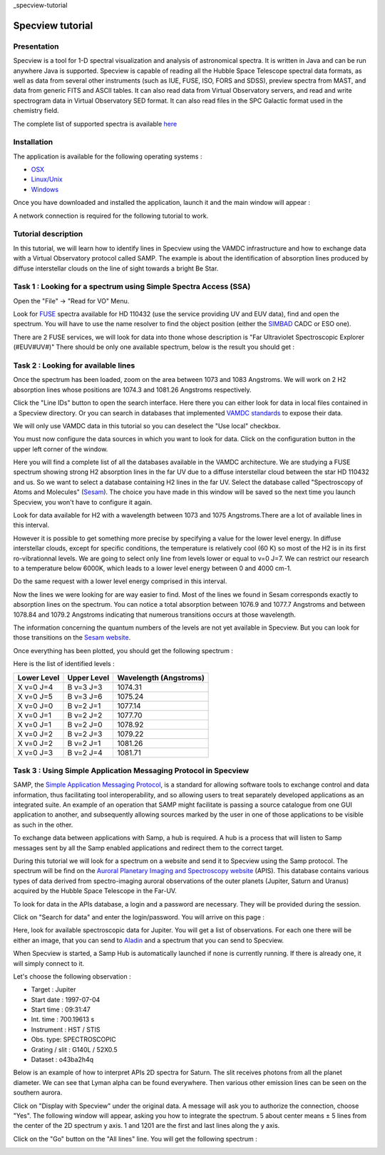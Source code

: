 _specview-tutorial 

Specview tutorial
=======================================


Presentation
------------


Specview is a tool for 1-D spectral visualization and analysis of astronomical spectra. 
It is written in Java and can be run anywhere Java is supported. 
Specview is capable of reading all the Hubble Space Telescope spectral data formats, as well as data from several other instruments (such as IUE, FUSE, ISO, FORS and SDSS), 
preview spectra from MAST, and data from generic FITS and ASCII tables.
It can also read data from Virtual Observatory servers, and read and write spectrogram data in Virtual Observatory SED format. 
It can also read files in the SPC Galactic format used in the chemistry field.

The complete list of supported spectra is available `here <http://specview.stsci.edu/javahelp/Ingest.html#Supported_file_formats>`_


Installation
------------

The application is available for the following operating systems :

- `OSX <http://specview.stsci.edu/download/spv_macos_2_17_4.dmg>`_
- `Linux/Unix <http://specview.stsci.edu/download/spv_unix_2_17_4.sh>`_
- `Windows <http://specview.stsci.edu/download/spv_windows_2_17_4.exe>`_

Once you have downloaded and installed the application, launch it and the main window will appear :

.. image:: images/main_frame.png

A network connection is required for the following tutorial to work.


Tutorial description
--------------------

In this tutorial, we will learn how to identify lines in Specview using the VAMDC infrastructure and how to exchange data with a Virtual Observatory protocol called SAMP.
The example is about the identification of absorption lines produced by diffuse interstellar clouds on the line of sight towards a bright Be Star. 


Task 1 : Looking for a spectrum using Simple Spectra Access (SSA)
-----------------------------------------------------------------

Open the "File" -> "Read for VO" Menu.

Look for `FUSE <http://archive.stsci.edu/fuse/>`_ spectra available for HD 110432 (use the service providing UV and EUV data), find and open the spectrum.
You will have to use the name resolver to find the object position (either the `SIMBAD <http://simbad.u-strasbg.fr/simbad/>`_ CADC or ESO one).

There are 2 FUSE services, we will look for data into thone whose description is "Far Ultraviolet Spectroscopic Explorer (#EUV#UV#)"
There should be only one available spectrum, below is the result you should get :

.. image:: images/fuse_spectrum.png


Task 2 : Looking for available lines
------------------------------------

Once the spectrum has been loaded, zoom on the area between 1073 and 1083 Angstroms. We will work on 2 H2 absorption lines whose positions are 1074.3 and 1081.26 Angstroms respectively.

Click the "Line IDs" button to open the search interface. 
Here there you can either look for data in local files contained in a Specview directory. Or you can 
search in databases that implemented `VAMDC standards <http://www.vamdc.eu/documents/standards/#data-access-protocol-query-language-and-dictionaries>`_ to expose their data.

We will only use VAMDC data in this tutorial so you can deselect the "Use local" checkbox.

.. image:: images/line_gui.png

You must now configure the data sources in which you want to look for data. Click on the configuration button in the upper left corner of the window.

Here you will find a complete list of all the databases available in the VAMDC architecture. 
We are studying a FUSE spectrum showing strong H2 absorption lines in the far UV due to a diffuse interstellar cloud between the star HD 110432 and us. 
So we want to select a database containing H2 lines in the far UV.
Select the database called "Spectroscopy of Atoms and Molecules" (`Sesam <http://sesam.obspm.fr>`_). 
The choice you have made in this window will be saved so the next time you launch Specview, you won't have to configure it again.

Look for data available for H2 with a wavelength between 1073 and 1075 Angstroms.There are a lot of available lines in this interval. 

.. image:: images/lines.png


However it is possible to get something more precise by specifying a value for the lower level energy.
In diffuse interstellar clouds, except for specific conditions, the temperature is relatively cool (60 K) so most of the H2 is in its first ro-vibrationnal levels. 
We are going to select only line from levels lower or equal to v=0 J=7. We can restrict our research to a temperature below 6000K, which leads to a lower level energy between 0 and 4000 cm-1.

Do the same request with a lower level energy comprised in this interval.

.. image:: images/lines_1074_withlowerenergy.png

Now the lines we were looking for are way easier to find. Most of the lines we found in Sesam corresponds exactly to absorption lines on the spectrum.
You can notice a total absorption between 1076.9 and 1077.7 Angstroms and between 1078.84 and 1079.2 Angstroms indicating that numerous transitions occurs at those wavelength.

The information concerning the quantum numbers of the levels are not yet available in Specview. But you can look for those transitions on the `Sesam website <http://sesam.obspm.fr>`_.

Once everything has been plotted, you should get the following spectrum : 

.. image:: images/result_hd110432.png


Here is the list of identified levels : 

+------------+-------------+-----------------------+
|Lower Level | Upper Level | Wavelength (Angstroms)|
+============+=============+=======================+
| X v=0 J=4  |  B v=3 J=3  |        1074.31        |
+------------+-------------+-----------------------+
| X v=0 J=5  |  B v=3 J=6  |        1075.24        |
+------------+-------------+-----------------------+
| X v=0 J=0  |  B v=2 J=1  |        1077.14        |
+------------+-------------+-----------------------+
| X v=0 J=1  |  B v=2 J=2  |        1077.70        |
+------------+-------------+-----------------------+
| X v=0 J=1  |  B v=2 J=0  |        1078.92        |
+------------+-------------+-----------------------+
| X v=0 J=2  |  B v=2 J=3  |        1079.22        |
+------------+-------------+-----------------------+
| X v=0 J=2  |  B v=2 J=1  |        1081.26        |
+------------+-------------+-----------------------+
| X v=0 J=3  |  B v=2 J=4  |        1081.71        |
+------------+-------------+-----------------------+


Task 3 : Using Simple Application Messaging Protocol in Specview
----------------------------------------------------------------


SAMP, the `Simple Application Messaging Protocol <http://www.ivoa.net/documents/SAMP/>`_, is a standard for allowing software tools to exchange control and data information, 
thus facilitating tool interoperability, and so allowing users to treat separately developed applications as an integrated suite. 
An example of an operation that SAMP might facilitate is passing a source catalogue from one GUI application to another, 
and subsequently allowing sources marked by the user in one of those applications to be visible as such in the other.

To exchange data between applications with Samp, a hub is required. A hub is a process that will listen to Samp messages sent by all the Samp enabled applications 
and redirect them to the correct target.

During this tutorial we will look for a spectrum on a website and send it to Specview using the Samp protocol.
The spectrum will be find on the `Auroral Planetary Imaging and Spectroscopy website <http://lesia.obspm.fr/apis/>`_ (APIS).
This database contains various types of data derived from spectro-imaging auroral observations of the outer planets (Jupiter, Saturn and Uranus) acquired by the Hubble Space Telescope in the Far-UV.

To look for data in the APIs database, a login and a password are necessary. They will be provided during the session.

Click on "Search for data" and enter the login/password. You will arrive on this page : 

.. image:: images/apis.png

Here, look for available spectroscopic data for Jupiter. You will get a list of observations. For each one there will be either an image, that you can send to `Aladin <http://aladin.u-strasbg.fr/>`_ and a spectrum
that you can send to Specview.

When Specview is started, a Samp Hub is automatically launched if none is currently running. If there is already one, it will simply connect to it.

Let's choose the following observation : 

- Target : Jupiter
- Start date : 1997-07-04
- Start time : 09:31:47
- Int. time : 700.19613 s
- Instrument : HST / STIS
- Obs. type: SPECTROSCOPIC
- Grating / slit :  G140L / 52X0.5
- Dataset : o43ba2h4q

Below is an example of how to interpret APIs 2D spectra for Saturn. The slit receives photons from all the planet diameter.
We can see that Lyman alpha can be found everywhere. Then various other emission lines can be seen on the southern aurora.

.. image:: images/apis_saturne.png

Click on "Display with Specview" under the original data. A message will ask you to authorize the connection, choose "Yes".
The following window will appear, asking you how to integrate the spectrum.
5 about center means ± 5 lines from the center of the 2D spectrum y axis.
1 and 1201 are the first and last lines along the y axis.

.. image::  images/apis_samp_window.png

Click on the "Go" button on the "All lines" line. You will get the following spectrum : 

.. image:: images/apis_jupiter.png


